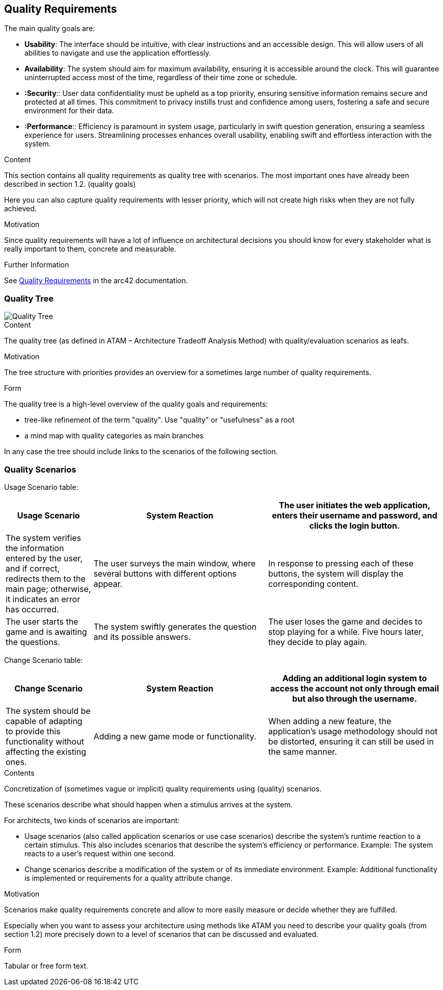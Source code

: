 ifndef::imagesdir[:imagesdir: ../images]

[[section-quality-scenarios]]
== Quality Requirements

The main quality goals are:

* ***Usability***: The interface should be intuitive, with clear instructions and an accessible design. This will allow users of all abilities to navigate and use the application effortlessly.
* ***Availability***: The system should aim for maximum availability, ensuring it is accessible around the clock. This will guarantee uninterrupted access most of the time, regardless of their time zone or schedule.
* ***:Security***:: User data confidentiality must be upheld as a top priority, ensuring sensitive information remains secure and protected at all times. This commitment to privacy instills trust and confidence among users, fostering a safe and secure environment for their data.
* ***:Performance***:: Efficiency is paramount in system usage, particularly in swift question generation, ensuring a seamless experience for users. Streamlining processes enhances overall usability, enabling swift and effortless interaction with the system.


[role="arc42help"]
****

.Content
This section contains all quality requirements as quality tree with scenarios. The most important ones have already been described in section 1.2. (quality goals)

Here you can also capture quality requirements with lesser priority,
which will not create high risks when they are not fully achieved.

.Motivation
Since quality requirements will have a lot of influence on architectural
decisions you should know for every stakeholder what is really important to them,
concrete and measurable.


.Further Information

See https://docs.arc42.org/section-10/[Quality Requirements] in the arc42 documentation.

****

=== Quality Tree

image::Quality_Tree.png["Quality Tree"]

[role="arc42help"]
****
.Content
The quality tree (as defined in ATAM – Architecture Tradeoff Analysis Method) with quality/evaluation scenarios as leafs.

.Motivation
The tree structure with priorities provides an overview for a sometimes large number of quality requirements.

.Form
The quality tree is a high-level overview of the quality goals and requirements:

* tree-like refinement of the term "quality". Use "quality" or "usefulness" as a root
* a mind map with quality categories as main branches

In any case the tree should include links to the scenarios of the following section.


****

=== Quality Scenarios

Usage Scenario table:

[options="header",cols="1,2,2"]
|===
|Usage Scenario|System Reaction
|The user initiates the web application, enters their username and password, and clicks the login button.|The system verifies the information entered by the user, and if correct, redirects them to the main page; otherwise, it indicates an error has occurred.
|The user surveys the main window, where several buttons with different options appear.|In response to pressing each of these buttons, the system will display the corresponding content.
|The user starts the game and is awaiting the questions.|The system swiftly generates the question and its possible answers.
|The user loses the game and decides to stop playing for a while. Five hours later, they decide to play again.|The system remains active and functions correctly.
|===


Change Scenario table:

[options="header",cols="1,2,2"]
|===
|Change Scenario|System Reaction
|Adding an additional login system to access the account not only through email but also through the username. |The system should be capable of adapting to provide this functionality without affecting the existing ones.
|Adding a new game mode or functionality.|When adding a new feature, the application's usage methodology should not be distorted, ensuring it can still be used in the same manner.
|Adding a new game language.|When adding a new game language, the system should continue to function smoothly.
|===


[role="arc42help"]
****
.Contents
Concretization of (sometimes vague or implicit) quality requirements using (quality) scenarios.

These scenarios describe what should happen when a stimulus arrives at the system.

For architects, two kinds of scenarios are important:

* Usage scenarios (also called application scenarios or use case scenarios) describe the system’s runtime reaction to a certain stimulus. This also includes scenarios that describe the system’s efficiency or performance. Example: The system reacts to a user’s request within one second.
* Change scenarios describe a modification of the system or of its immediate environment. Example: Additional functionality is implemented or requirements for a quality attribute change.

.Motivation
Scenarios make quality requirements concrete and allow to
more easily measure or decide whether they are fulfilled.

Especially when you want to assess your architecture using methods like
ATAM you need to describe your quality goals (from section 1.2)
more precisely down to a level of scenarios that can be discussed and evaluated.

.Form
Tabular or free form text.
****
